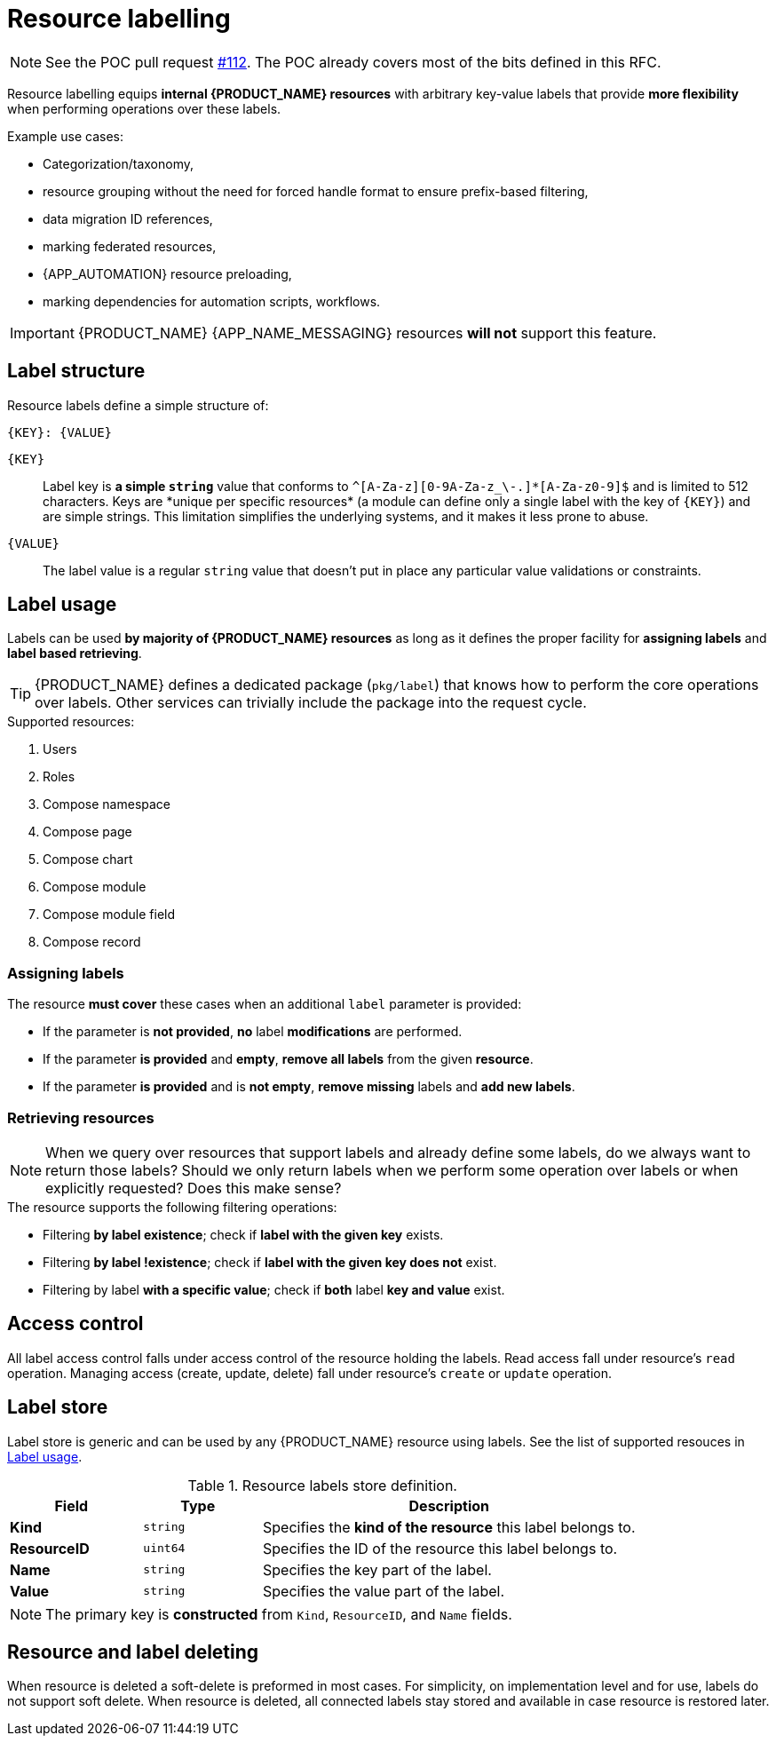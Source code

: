 = Resource labelling

// https://github.com/cortezaproject/corteza-docs/pull/110/files
// The developer-guide was already updated.
// The integrator-guide should be updated when our webapps implement this.

[NOTE]
====
See the POC pull request https://github.com/cortezaproject/corteza-server/pull/112[#112].
The POC already covers most of the bits defined in this RFC.
====

Resource labelling equips *internal {PRODUCT_NAME} resources* with arbitrary key-value labels that provide *more flexibility* when performing operations over these labels.

.Example use cases:
* Categorization/taxonomy,
* resource grouping without the need for forced handle format to ensure prefix-based filtering,
* data migration ID references,
* marking federated resources,
* {APP_AUTOMATION} resource preloading,
* marking dependencies for automation scripts, workflows.

[IMPORTANT]
====
{PRODUCT_NAME} {APP_NAME_MESSAGING} resources *will not* support this feature.
====

== Label structure

Resource labels define a simple structure of:

[source,text]
----
{KEY}: {VALUE}
----

`{KEY}`::
    Label key is *a simple `string`* value that conforms to `^[A-Za-z][0-9A-Za-z_\-.]\*[A-Za-z0-9]$` and is limited to 512 characters.
    Keys are *unique per specific resources* (a module can define only a single label with the key of `{KEY}`) and are simple strings.
    This limitation simplifies the underlying systems, and it makes it less prone to abuse.

`{VALUE}`::
    The label value is a regular `string` value that doesn't put in place any particular value validations or constraints.

== Label usage

Labels can be used *by majority of {PRODUCT_NAME} resources* as long as it defines the proper facility for *assigning labels* and *label based retrieving*.

[TIP]
====
{PRODUCT_NAME} defines a dedicated package (`pkg/label`) that knows how to perform the core operations over labels.
Other services can trivially include the package into the request cycle.
====

.Supported resources:
. Users
. Roles
. Compose namespace
. Compose page
. Compose chart
. Compose module
. Compose module field
. Compose record


=== Assigning labels

.The resource *must cover* these cases when an additional `label` parameter is provided:
* If the parameter is *not provided*, *no* label *modifications* are performed.
* If the parameter *is provided* and *empty*, *remove all labels* from the given *resource*.
* If the parameter *is provided* and is *not empty*, *remove missing* labels and *add new labels*.

=== Retrieving resources

[NOTE]
====
When we query over resources that support labels and already define some labels, do we always want to return those labels?
Should we only return labels when we perform some operation over labels or when explicitly requested?
Does this make sense?
====

.The resource supports the following filtering operations:
* Filtering *by label existence*; check if *label with the given key* exists.
* Filtering *by label !existence*; check if *label with the given key does not* exist.
* Filtering by label *with a specific value*; check if *both* label *key and value* exist.

== Access control

All label access control falls under access control of the resource holding the labels.
Read access fall under resource's `read` operation.
Managing access (create, update, delete) fall under resource's `create` or `update` operation.

== Label store

Label store is generic and can be used by any {PRODUCT_NAME} resource using labels.
See the list of supported resouces in <<_label_usage>>.

.Resource labels store definition.
[cols="1s,1l,3a"]
|===
|Field |Type |Description

|Kind | string| Specifies the *kind of the resource* this label belongs to.
|ResourceID | uint64| Specifies the ID of the resource this label belongs to.
|Name | string| Specifies the key part of the label.
|Value | string| Specifies the value part of the label.
|===

[NOTE]
====
The primary key is *constructed* from `Kind`, `ResourceID`, and `Name` fields.
====

== Resource and label deleting

When resource is deleted a soft-delete is preformed in most cases.
For simplicity, on implementation level and for use, labels do not support soft delete.
When resource is deleted, all connected labels stay stored and available in case resource is restored later.
